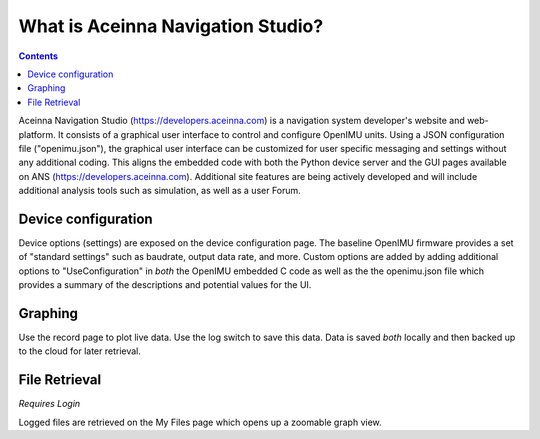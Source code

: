 
What is Aceinna Navigation Studio?
==================================

.. contents:: Contents
    :local:

Aceinna Navigation Studio (https://developers.aceinna.com) is a navigation system developer's website and web-platform.  It consists of a graphical user
interface to control and configure OpenIMU units.  Using a JSON configuration file ("openimu.json"), the graphical user interface can be customized for user specific messaging and settings 
without any additional coding. This aligns the embedded code with both the Python device server and the GUI pages available on ANS (https://developers.aceinna.com).  Additional
site features are being actively developed and will include additional analysis tools such as simulation, as well as a user Forum.

Device configuration
--------------------
Device options (settings) are exposed on the device configuration page.  The baseline OpenIMU firmware provides a set of "standard settings" such as baudrate, output data rate, and more. Custom options are added by adding additional options to "UseConfiguration" in *both*
the OpenIMU embedded C code as well as the the openimu.json file which provides a summary of the descriptions and potential values for the UI.

Graphing
--------
Use the record page to plot live data.  Use the log switch to save this data.  Data is saved *both* locally and then backed up to the cloud for later retrieval.


File Retrieval
--------------
*Requires Login*  


Logged files are retrieved on the My Files page which opens up a zoomable graph view.